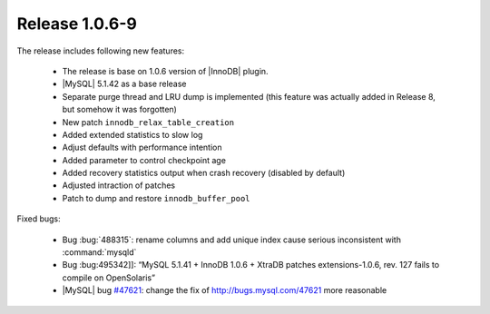 .. rn:: 1.0.6-9

===============
Release 1.0.6-9
===============

The release includes following new features:

    * The release is base on 1.0.6 version of |InnoDB| plugin.

    * |MySQL| 5.1.42 as a base release

    * Separate purge thread and LRU dump is implemented (this feature was actually added in Release 8, but somehow it was forgotten)

    * New patch ``innodb_relax_table_creation``

    * Added extended statistics to slow log

    * Adjust defaults with performance intention

    * Added parameter to control checkpoint age

    * Added recovery statistics output when crash recovery (disabled by default)

    * Adjusted intraction of patches

    * Patch to dump and restore ``innodb_buffer_pool``

Fixed bugs:

    * Bug :bug:`488315`: rename columns and add unique index cause serious inconsistent with :command:`mysqld`

    * Bug :bug:495342]]: “MySQL 5.1.41 + InnoDB 1.0.6 + XtraDB patches extensions-1.0.6, rev. 127 fails to compile on OpenSolaris”

    * |MySQL| bug `#47621 <http://bugs.mysql.com/47621>`_: change the fix of http://bugs.mysql.com/47621 more reasonable
